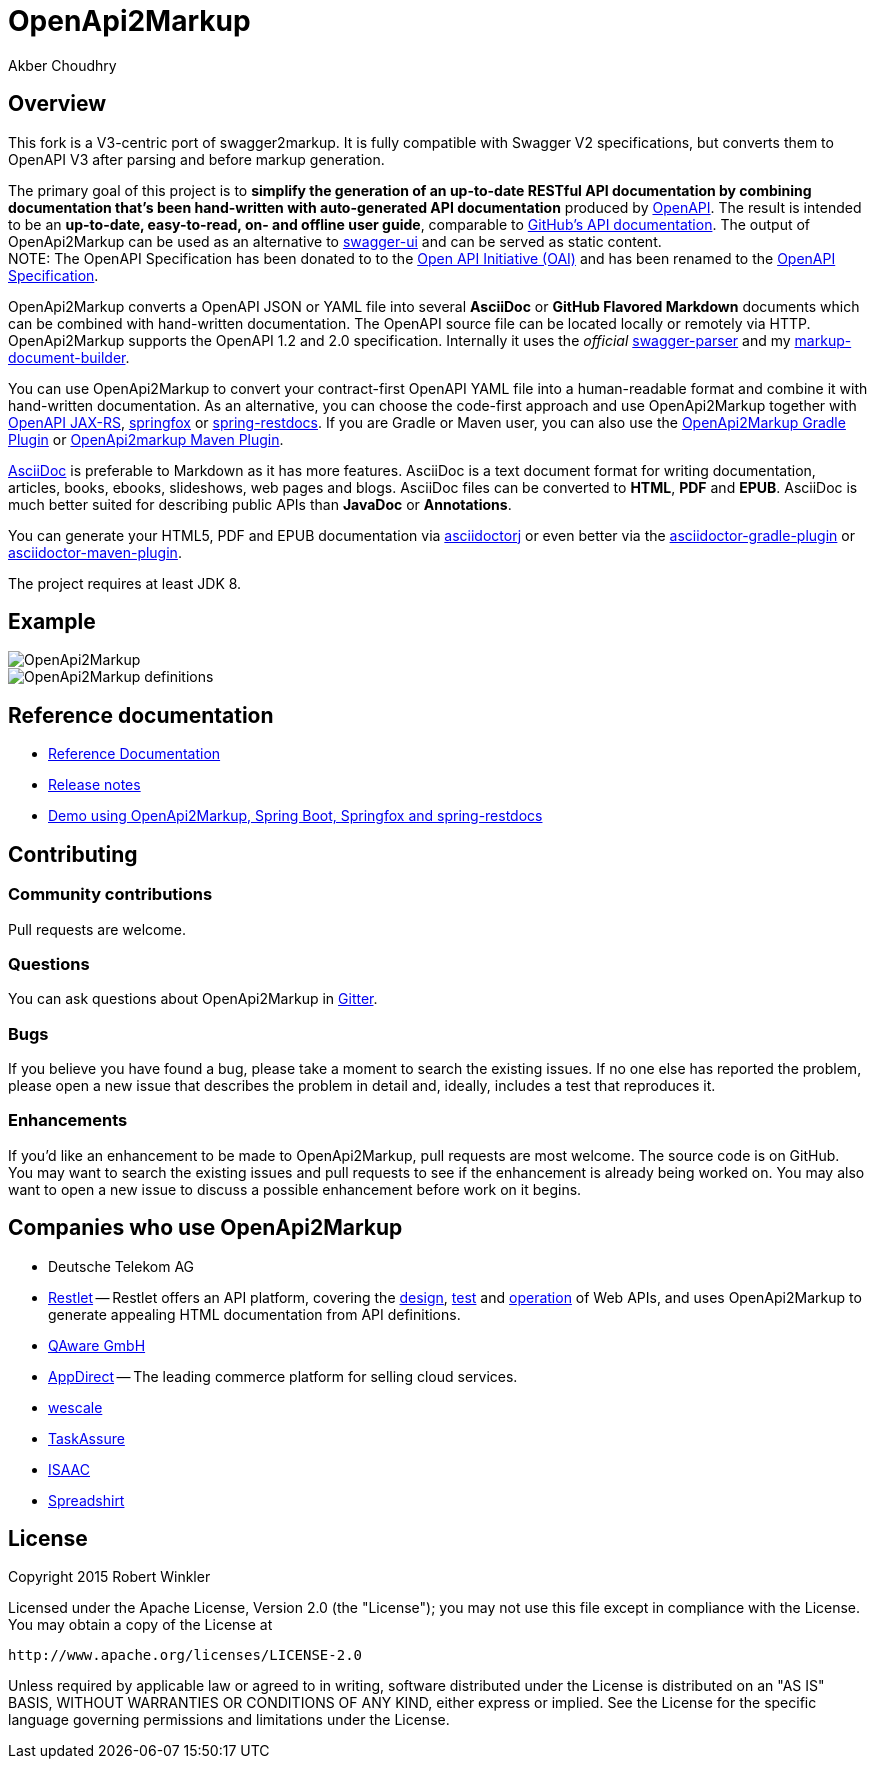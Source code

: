 = OpenApi2Markup
:author: Robert Winkler
:author: Akber Choudhry
:hardbreaks:


== Overview

This fork is a V3-centric port of swagger2markup.  It is fully compatible with Swagger V2 specifications, but converts them to OpenAPI V3 after parsing and before markup generation.

The primary goal of this project is to *simplify the generation of an up-to-date RESTful API documentation by combining documentation that's been hand-written with auto-generated API documentation* produced by https://github.com/swagger-api[OpenAPI]. The result is intended to be an *up-to-date, easy-to-read, on- and offline user guide*, comparable to https://developer.github.com/v3/[GitHub's API documentation]. The output of OpenApi2Markup can be used as an alternative to https://github.com/swagger-api/swagger-ui[swagger-ui] and can be served as static content.
NOTE: The OpenAPI Specification has been donated to to the https://openapis.org/[Open API Initiative (OAI)] and has been renamed to the https://github.com/OAI/OpenAPI-Specification[OpenAPI Specification].

OpenApi2Markup converts a OpenAPI JSON or YAML file into several *AsciiDoc* or *GitHub Flavored Markdown* documents which can be combined with hand-written documentation. The OpenAPI source file can be located locally or remotely via HTTP. OpenApi2Markup supports the OpenAPI 1.2 and 2.0 specification. Internally it uses the _official_ https://github.com/swagger-api/swagger-parser[swagger-parser] and my https://github.com/RobWin/markup-document-builder[markup-document-builder].

You can use OpenApi2Markup to convert your contract-first OpenAPI YAML file into a human-readable format and combine it with hand-written documentation. As an alternative, you can choose the code-first approach and use OpenApi2Markup together with https://github.com/swagger-api/swagger-core/wiki/OpenAPI-Core-JAX-RS-Project-Setup-1.5.X[OpenAPI JAX-RS], https://github.com/springfox/springfox[springfox] or https://github.com/spring-projects/spring-restdocs[spring-restdocs]. If you are Gradle or Maven user, you can also use the https://github.com/RobWin/swagger2markup-gradle-plugin[OpenApi2Markup Gradle Plugin] or https://github.com/redowl/swagger2markup-maven-plugin[OpenApi2markup Maven Plugin].

http://asciidoctor.org/docs/asciidoc-writers-guide/[AsciiDoc] is preferable to Markdown as it has more features. AsciiDoc is a text document format for writing documentation, articles, books, ebooks, slideshows, web pages and blogs. AsciiDoc files can be converted to *HTML*, *PDF* and *EPUB*. AsciiDoc is much better suited for describing public APIs than *JavaDoc* or *Annotations*.

You can generate your HTML5, PDF and EPUB documentation via https://github.com/asciidoctor/asciidoctorj[asciidoctorj] or even better via the https://github.com/asciidoctor/asciidoctor-gradle-plugin[asciidoctor-gradle-plugin] or https://github.com/asciidoctor/asciidoctor-maven-plugin[asciidoctor-maven-plugin].

The project requires at least JDK 8.

== Example

image::src/docs/asciidoc/images/OpenApi2Markup.PNG[]

image::src/docs/asciidoc/images/OpenApi2Markup_definitions.PNG[]

== Reference documentation
- http://swagger2markup.github.io/swagger2markup/1.3.3/[Reference Documentation]
- https://github.com/OpenApi2Markup/swagger2markup/blob/master/RELEASENOTES.adoc[Release notes]
- https://github.com/OpenApi2Markup/spring-swagger2markup-demo[Demo using OpenApi2Markup, Spring Boot, Springfox and spring-restdocs]

== Contributing

=== Community contributions

Pull requests are welcome.

=== Questions
You can ask questions about OpenApi2Markup in https://gitter.im/OpenApi2Markup/swagger2markup[Gitter].

=== Bugs
If you believe you have found a bug, please take a moment to search the existing issues. If no one else has reported the problem, please open a new issue that describes the problem in detail and, ideally, includes a test that reproduces it.

=== Enhancements
If you’d like an enhancement to be made to OpenApi2Markup, pull requests are most welcome. The source code is on GitHub. You may want to search the existing issues and pull requests to see if the enhancement is already being worked on. You may also want to open a new issue to discuss a possible enhancement before work on it begins.

== Companies who use OpenApi2Markup

* Deutsche Telekom AG
* https://restlet.com/[Restlet] -- Restlet offers an API platform, covering the https://restlet.com/products/restlet-studio/[design], https://restlet.com/products/dhc/[test] and https://restlet.com/products/apispark/[operation] of Web APIs, and uses OpenApi2Markup to generate appealing HTML documentation from API definitions.
* http://www.qaware.de/[QAware GmbH]
* http://www.appdirect.com/[AppDirect] -- The leading commerce platform for selling cloud services.
* http://www.wescale.com[wescale]
* http://taskassure.com[TaskAssure] 
* https://www.isaac.nl[ISAAC]
* https://www.spreadshirt.de[Spreadshirt]

== License

Copyright 2015 Robert Winkler

Licensed under the Apache License, Version 2.0 (the "License"); you may not use this file except in compliance with the License. You may obtain a copy of the License at

    http://www.apache.org/licenses/LICENSE-2.0

Unless required by applicable law or agreed to in writing, software distributed under the License is distributed on an "AS IS" BASIS, WITHOUT WARRANTIES OR CONDITIONS OF ANY KIND, either express or implied. See the License for the specific language governing permissions and limitations under the License.
